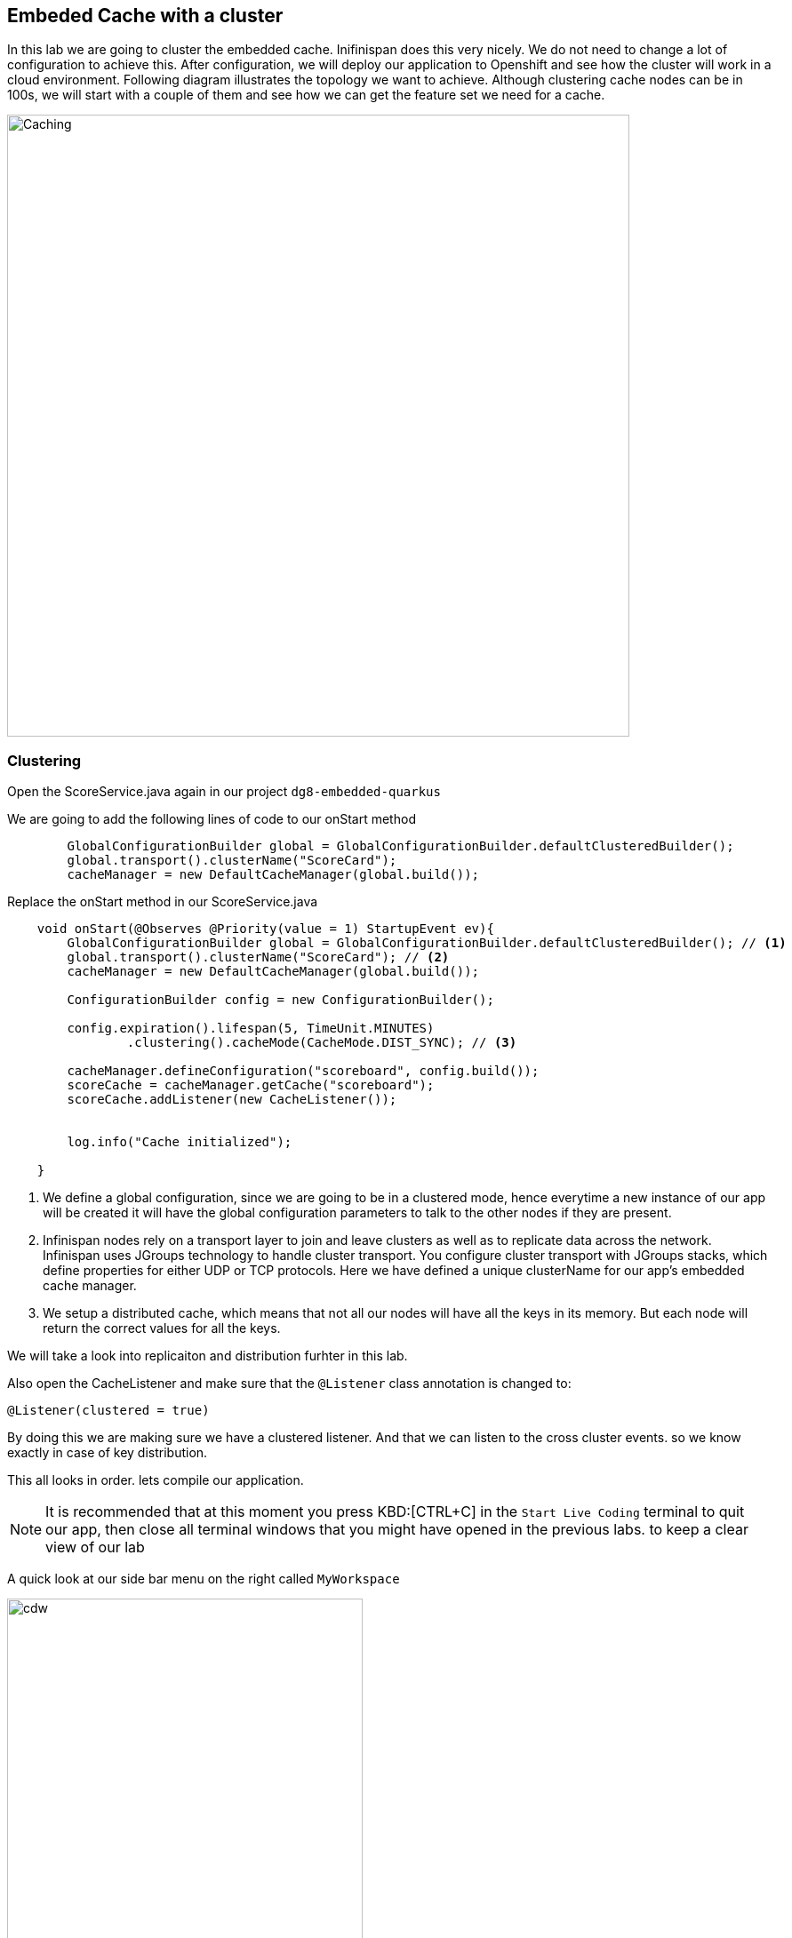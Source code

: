 == Embeded Cache with a cluster
:experimental:

In this lab we are going to cluster the embedded cache. Inifinispan does this very nicely. We do not need to change a lot of configuration to achieve this.
After configuration, we will deploy our application to Openshift and see how the cluster will work in a cloud environment.
Following diagram illustrates the topology we want to achieve. Although clustering cache nodes can be in 100s, we will start with a couple of them and see how we can get the feature set we need for a cache.

image::clusteredembeddedcache.png[Caching, 700]

=== Clustering

Open the ScoreService.java again in our project `dg8-embedded-quarkus`

We are going to add the following lines of code to our onStart method

[source, java, role="copypaste"]
----
        GlobalConfigurationBuilder global = GlobalConfigurationBuilder.defaultClusteredBuilder();
        global.transport().clusterName("ScoreCard");
        cacheManager = new DefaultCacheManager(global.build());
----

Replace the onStart method in our ScoreService.java

[source, java, role="copypaste"]
----
    void onStart(@Observes @Priority(value = 1) StartupEvent ev){
        GlobalConfigurationBuilder global = GlobalConfigurationBuilder.defaultClusteredBuilder(); // <1>
        global.transport().clusterName("ScoreCard"); // <2>
        cacheManager = new DefaultCacheManager(global.build());

        ConfigurationBuilder config = new ConfigurationBuilder();

        config.expiration().lifespan(5, TimeUnit.MINUTES)
                .clustering().cacheMode(CacheMode.DIST_SYNC); // <3>

        cacheManager.defineConfiguration("scoreboard", config.build());
        scoreCache = cacheManager.getCache("scoreboard");
        scoreCache.addListener(new CacheListener());


        log.info("Cache initialized");

    }
----
<1> We define a global configuration, since we are going to be in a clustered mode, hence everytime a new instance of our app will be created it will have the global configuration parameters to talk to the other nodes if they are present.

<2> Infinispan nodes rely on a transport layer to join and leave clusters as well as to replicate data across the network. Infinispan uses JGroups technology to handle cluster transport. You configure cluster transport with JGroups stacks, which define properties for either UDP or TCP protocols. Here we have defined a unique clusterName for our app's embedded cache manager.

<3> We setup a distributed cache, which means that not all our nodes will have all the keys in its memory. But each node will return the correct values for all the keys.

We will take a look into replicaiton and distribution furhter in this lab.

Also open the CacheListener and make sure that the `@Listener` class annotation is changed to:
[source, java, role="copypaste"]
----
@Listener(clustered = true)
----

By doing this we are making sure we have a clustered listener. And that we can listen to the cross cluster events. so we know exactly in case of key distribution.

This all looks in order. lets compile our application.

[NOTE]
====
It is recommended that at this moment you press KBD:[CTRL+C] in the `Start Live Coding` terminal to quit our app, then close all terminal windows that you might have opened in the previous labs. to keep a clear view of our lab
====


A quick look at our side bar menu on the right called `MyWorkspace`

image::codeready-workspace-terminal.png[cdw, 400, align="center"]


We will use this menu through out the labs. There is a bunch of commands created specifically for this workshop.

First lets login to Openshift. You will find the button in the right corner in MyWorkspace menu.
Click `Login to Openshift`

Lets run our project click on the Command `Emebdded - Start Live Coding`
This will enable Live coding, it will open up a small terminal to build your artifact and then open up a browser view

Make sure you click on the Openlink

image::openlinkbox.png[cdw, 800, align="center"]

You can also click on the link icon in the browser view, which will open a browser tab.

image::embeddedprojectliveview.png[cdw, 800, align="center"]

If all of this is working lets make sure we can deploy this applicaiton.

First run the following command to add the Openshift extension for Quarkus
The Openshift extension makes it easy to deploy your application to openshift, rather then taking all the different steps from an oc command line, you can do that through your maven build.

run the following in your terminal, you should see a build successfull message when done.
[source, shell, role="copypaste"]
----
mvn quarkus:add-extension -Dextensions="openshift"
----

Now open the application.properties file in `src/main/resources/application.properites`

Add the following properties to it

[source, shell, role="copypaste"]
----
quarkus.http.cors=true
quarkus.openshift.expose=true <1>

# if you dont set this and dont have a valid cert the deployment wont happen
quarkus.kubernetes-client.trust-certs=true <2>
----

<1> The first property makes sure that once our application is deployed it will expose a route
<2> The second property makes sure that incase you dont have valid certificates the build wont stop. in our case that can likely be the case since its not a production environment rather a demo one.

Now go to your MyWorkspace menu and Login to Openshift.

Perfect everything is inorder. Make sure you are logged into openshift. If you are not sure. You can run the following command in your terminal.
[source, shell, role="copypaste"]
----
oc whoami
----

The command should return your user name: {{ USER_ID }} , is you are logged in.


Lets first create an image namespace for our application

[source, shell, role="copypaste"]
----
mvn clean package -Dquarkus.container-image.build=true
----

You should see a build successful message at the end. That mean everything worked out.

Now lets deploy our application to Openshift

[source, shell, role="copypaste"]
----
mvn clean package -Dquarkus.kubernetes.deploy=true
----

Also remmember next time we need to deploy we just need to run the above deploy command again. thats all!

Lets wait for this build to be successfull!

=== Openshift Console
First, open a new browser with the link:{{ CONSOLE_URL }}[OpenShift web console^]

image::openshift_login.png[openshift_login, 700]

Login using:

* Username: `{{ USER_ID }}`
* Password: `{{ OPENSHIFT_USER_PASSWORD }}`

[NOTE]
====
When you access the link:{{ CONSOLE_URL }}[OpenShift web console] or other URLs via _HTTPS_ protocol, you might see browser warnings like `Your Connection is not secure` since this workshop uses self-signed certificates (which you should not do in production!). For example, if you’re using *Chrome*, to accept the warning, Click on `Advanced` then `Proceed to...` to access the page.
====

Other modern browsers most likely have similar procedures to accept the security exception.


You should see something as follows

image::openshiftprojectview.png[Caching, 900]


Click on the project name and you should see something similar

image::lab2ocpoverview.png[Caching, 900]

Navigate to _Workloads_ tab, then click on the `jcache-quarkus` workload. Next, click on the _Resources_ tab on the right, and at the bottom you will see the route to your application. You can also click at the route and it will take you to the application page, same as we have done in the previous lab. if append /api to the url you will be on the api endpoint.

Now go back to the `Details` tab for the applicaiton and Click on the pod scaler and scale to 2 pods.

image::lab2podscaler.png[Caching, 900]

This will spin up another instance of the app, and cluster them together automatically.

Now open another terminal in CodeReady workspaces and change to the scripts directory

[source, shell, role="copypaste"]
----
cd dg8-embedded-quarkus/scripts
----

in this directory we have a load.sh file. Open this file in CodeReady Workspaces and change the variable `EP` to the application route from the browser (including the `/api` suffix):

image::lab2epchange.png[Caching, 900]

and then run load.sh

[source, shell, role="copypaste"]
----
./load.sh
----

Go back to the resrouce view of your application and then click view logs, you should see something as follows.

Node1:

image::distsyncnode1.png[Caching, 900]

Node2:

image::distsyncnode2.png[Caching, 900]

Notice in the above screenshots how the keys are distributed between the two nodes.

This wont be the case if we were replicating these entries.
So lets go ahead and setup a replicated cache instead. Open the score service and change the Cache config as shown below. Remember the onStart method has the configuration.

[source, java, role="copypaste"]
----
        config.expiration().lifespan(5, TimeUnit.MINUTES)
                .clustering().cacheMode(CacheMode.REPL_SYNC);
----

Before we deploy we also need to make sure that the Listener is no longer listening to events clusterwide. we want to listen to events only on the node they are happening on. For this lets make a small config change to our Listener annotation in our class CacheListener

[source, java, role="copypaste"]
----
@Listener(primaryOnly = false)
----
It is possible in a non transactional cache to receive duplicate events. This is possible when the primary owner of a key goes down while trying to perform a write operation such as a put. Infinispan internally will rectify the put operation by sending it to the new primary owner for the given key automatically, however there are no guarantees in regards to if the write was first replicated to backups. Thus more than 1 of the following write events (CacheEntryCreatedEvent, CacheEntryModifiedEvent & CacheEntryRemovedEvent) may be sent on a single operation.


Perfect, now we are all set to deploy again.

Now lets deploy our application to Openshift

[source, shell, role="copypaste"]
----
mvn clean package -Dquarkus.kubernetes.deploy=true
----

<1> Scale the pods
<2> run the load.sh script once the pods are running
<3> Check the log files and you should see a similar output as below

image::replicatedsyncnode.png[Caching, 900]

Feel free to change the listner annotation in different modes and try out to see how the events are recieved.

=== Design Considerations
Firstly, p2p deployments are simpler than client-server ones because in p2p, all peers are equals to each other and this simplifies deployment. If this is the first time you are using Infinispan, p2p is likely to be easier for you to get going compared to client-server.

Client-server Infinispan requests are likely to take longer compared to p2p requests, due to the serialization and network cost in remote calls. So, this is an important factor to take in account when designing your application. For example, with replicated Infinispan caches, it might be more performant to have lightweight HTTP clients connecting to a server side application that accesses Infinispan in p2p mode, rather than having more heavyweight client side apps talking to Infinispan in client-server mode, particularly if data size handled is rather large. With distributed caches, the difference might not be so big because even in p2p deployments, you’re not guaranteed to have all data available locally.

Environments where application tier elasticity is not important, or where server side applications access state-transfer-disabled, replicated Infinispan cache instances are amongst scenarios where Infinispan p2p deployments can be more suited than client-server ones.



Congratulations we are at the end of this lab!

=== Recap
<1> You created our own Cache and learnt how to us EmbeddedCacheManager
<2> You learnt how to use ConfigurationBuilder and Configuration objects to define our Configurations for the Cache and CacheManager
<3> You learnt about how to create and Embedded Cluster
<4> You learnt how to deploy a Quarkus application with emebedded cache and scale it.
<5> You learnt the difference between Replicated and Distributed Cache and how clustering and listeners works.

**Congratulations!!* you have completed the second lab of this workshop. Lets move to the next lab and learn how we can create a remote cache and how it can benefit our applications.

